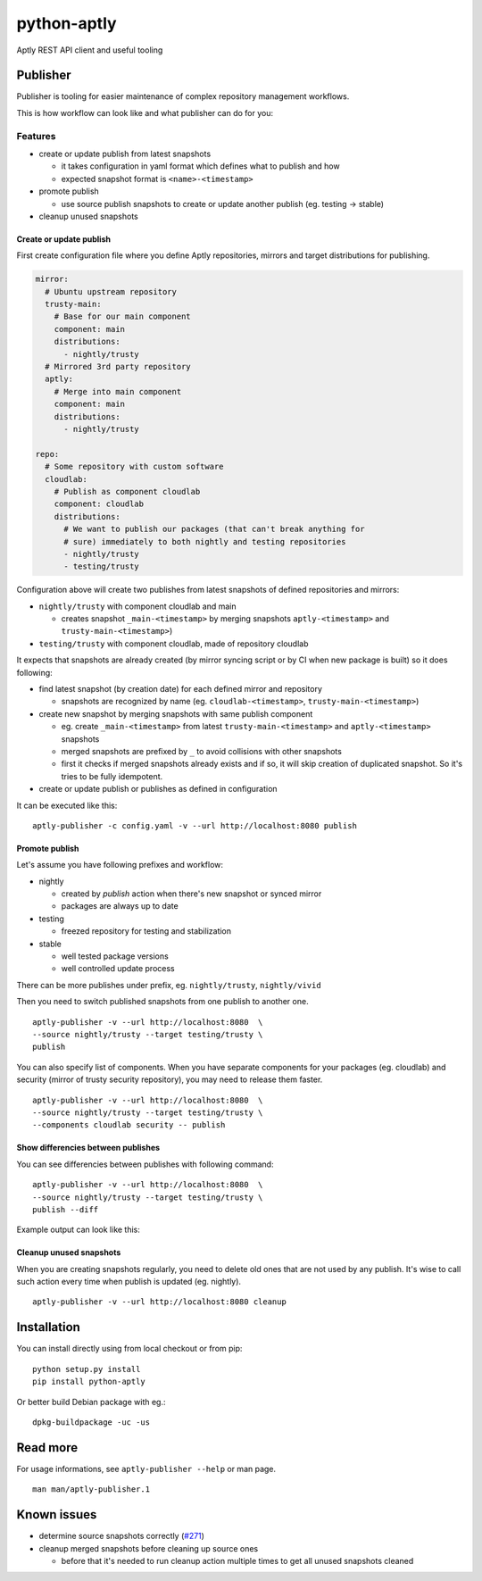 ============
python-aptly
============

Aptly REST API client and useful tooling

Publisher
=========

Publisher is tooling for easier maintenance of complex repository management
workflows.

This is how workflow can look like and what publisher can do for you:

.. image:: ./doc/aptly-publisher.png
    :align: center

Features
--------

- create or update publish from latest snapshots

  - it takes configuration in yaml format which defines what to publish and
    how
  - expected snapshot format is ``<name>-<timestamp>``

- promote publish

  - use source publish snapshots to create or update another publish (eg.
    testing -> stable)

- cleanup unused snapshots

Create or update publish
~~~~~~~~~~~~~~~~~~~~~~~~

First create configuration file where you define Aptly repositories, mirrors
and target distributions for publishing.

.. code-block:: yaml

    mirror:
      # Ubuntu upstream repository
      trusty-main:
        # Base for our main component
        component: main
        distributions:
          - nightly/trusty
      # Mirrored 3rd party repository
      aptly:
        # Merge into main component
        component: main
        distributions:
          - nightly/trusty

    repo:
      # Some repository with custom software
      cloudlab:
        # Publish as component cloudlab
        component: cloudlab
        distributions:
          # We want to publish our packages (that can't break anything for
          # sure) immediately to both nightly and testing repositories
          - nightly/trusty
          - testing/trusty

Configuration above will create two publishes from latest snapshots of
defined repositories and mirrors:

- ``nightly/trusty`` with component cloudlab and main

  - creates snapshot ``_main-<timestamp>`` by merging snapshots
    ``aptly-<timestamp>`` and ``trusty-main-<timestamp>``)

- ``testing/trusty`` with component cloudlab, made of repository cloudlab

It expects that snapshots are already created (by mirror syncing script or by
CI when new package is built) so it does following:

- find latest snapshot (by creation date) for each defined mirror and
  repository

  - snapshots are recognized by name (eg. ``cloudlab-<timestamp>``,
    ``trusty-main-<timestamp>``)

- create new snapshot by merging snapshots with same publish component

  - eg. create ``_main-<timestamp>`` from latest ``trusty-main-<timestamp>``
    and ``aptly-<timestamp>`` snapshots
  - merged snapshots are prefixed by ``_`` to avoid collisions with other
    snapshots
  - first it checks if merged snapshots already exists and if so, it will skip
    creation of duplicated snapshot. So it's tries to be fully idempotent.

- create or update publish or publishes as defined in configuration

It can be executed like this:

::

  aptly-publisher -c config.yaml -v --url http://localhost:8080 publish

Promote publish
~~~~~~~~~~~~~~~

Let's assume you have following prefixes and workflow:

- nightly

  - created by `publish` action when there's new snapshot or synced mirror
  - packages are always up to date

- testing

  - freezed repository for testing and stabilization

- stable

  - well tested package versions
  - well controlled update process

There can be more publishes under prefix, eg. ``nightly/trusty``,
``nightly/vivid``

Then you need to switch published snapshots from one publish to another one.

::

  aptly-publisher -v --url http://localhost:8080  \
  --source nightly/trusty --target testing/trusty \
  publish

You can also specify list of components. When you have separate components for
your packages (eg. cloudlab) and security (mirror of trusty security
repository), you may need to release them faster.

::

  aptly-publisher -v --url http://localhost:8080  \
  --source nightly/trusty --target testing/trusty \
  --components cloudlab security -- publish

Show differencies between publishes
~~~~~~~~~~~~~~~~~~~~~~~~~~~~~~~~~~~

You can see differencies between publishes with following command:

::

  aptly-publisher -v --url http://localhost:8080  \
  --source nightly/trusty --target testing/trusty \
  publish --diff

Example output can look like this:

.. image:: ./doc/publisher_diff_example.png
    :align: center

Cleanup unused snapshots
~~~~~~~~~~~~~~~~~~~~~~~~

When you are creating snapshots regularly, you need to delete old ones that
are not used by any publish. It's wise to call such action every time when
publish is updated (eg. nightly).

::

  aptly-publisher -v --url http://localhost:8080 cleanup

Installation
============

You can install directly using from local checkout or from pip:

::

  python setup.py install
  pip install python-aptly


Or better build Debian package with eg.:

::

  dpkg-buildpackage -uc -us

Read more
=========

For usage informations, see ``aptly-publisher --help`` or man page.

::

  man man/aptly-publisher.1

Known issues
============

- determine source snapshots correctly
  (`#271 <https://github.com/smira/aptly/issues/271>`_)
- cleanup merged snapshots before cleaning up source ones

  - before that it's needed to run cleanup action multiple times to get all
    unused snapshots cleaned
